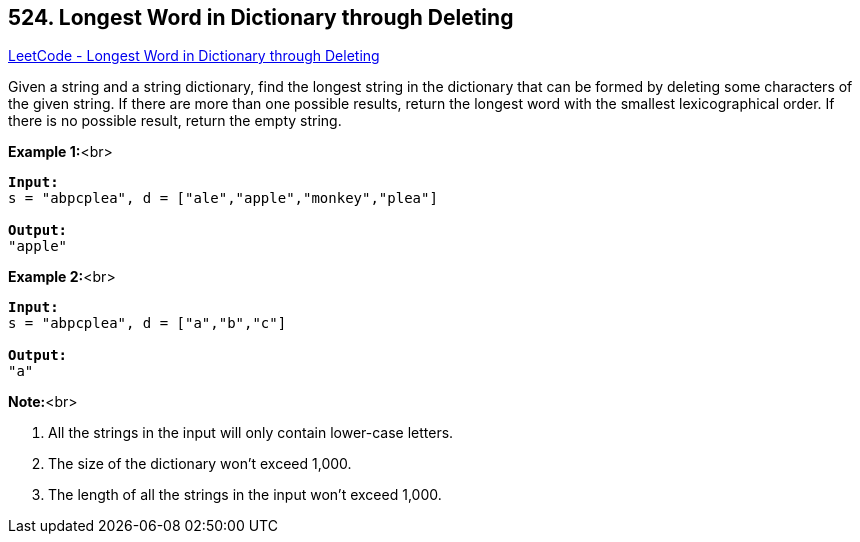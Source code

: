 == 524. Longest Word in Dictionary through Deleting

https://leetcode.com/problems/longest-word-in-dictionary-through-deleting/[LeetCode - Longest Word in Dictionary through Deleting]


Given a string and a string dictionary, find the longest string in the dictionary that can be formed by deleting some characters of the given string. If there are more than one possible results, return the longest word with the smallest lexicographical order. If there is no possible result, return the empty string.

*Example 1:*<br>
[subs="verbatim,quotes,macros"]
----
*Input:*
s = "abpcplea", d = ["ale","apple","monkey","plea"]

*Output:* 
"apple"
----



*Example 2:*<br>
[subs="verbatim,quotes,macros"]
----
*Input:*
s = "abpcplea", d = ["a","b","c"]

*Output:* 
"a"
----


*Note:*<br>

. All the strings in the input will only contain lower-case letters.
. The size of the dictionary won't exceed 1,000.
. The length of all the strings in the input won't exceed 1,000.



